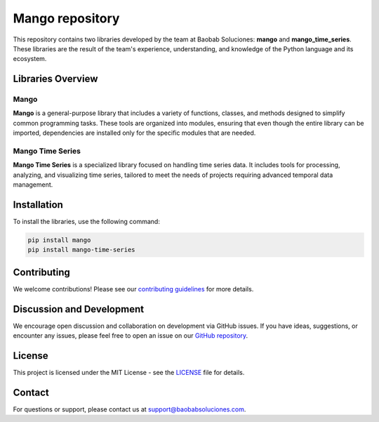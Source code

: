 Mango repository
--------------------

.. image:: https://img.shields.io/pypi/v/mango?label=version&logo=python&logoColor=white&style=for-the-badge&color=E58164
   :alt: PyPI
   :target: https://pypi.org/project/mango/
.. image:: https://img.shields.io/pypi/l/mango?color=blue&style=for-the-badge
  :alt: PyPI - License
  :target: https://github.com/baobabsoluciones/mango/blob/master/LICENSE
.. image:: https://img.shields.io/github/actions/workflow/status/baobabsoluciones/mango/build_docs.yml?label=docs&logo=github&style=for-the-badge
   :alt: GitHub Workflow Status
   :target: https://github.com/baobabsoluciones/mango/actions
.. image:: https://img.shields.io/codecov/c/gh/baobabsoluciones/mango?flag=unit-tests&label=coverage&logo=codecov&logoColor=white&style=for-the-badge&token=0KKRF3J95L
    :alt: Codecov
    :target: https://app.codecov.io/gh/baobabsoluciones/mango


This repository contains two libraries developed by the team at Baobab Soluciones: **mango** and **mango_time_series**. These libraries are the result of the team's experience, understanding, and knowledge of the Python language and its ecosystem.

Libraries Overview
==================

Mango
~~~~~
**Mango** is a general-purpose library that includes a variety of functions, classes, and methods designed to simplify common programming tasks. These tools are organized into modules, ensuring that even though the entire library can be imported, dependencies are installed only for the specific modules that are needed.

Mango Time Series
~~~~~~~~~~~~~~~~~
**Mango Time Series** is a specialized library focused on handling time series data. It includes tools for processing, analyzing, and visualizing time series, tailored to meet the needs of projects requiring advanced temporal data management.

Installation
============

To install the libraries, use the following command:

.. code-block:: bash

   pip install mango
   pip install mango-time-series

Contributing
============

We welcome contributions! Please see our `contributing guidelines <https://github.com/baobabsoluciones/mango/blob/master/CONTRIBUTING.rst>`_ for more details.

Discussion and Development
=========================

We encourage open discussion and collaboration on development via GitHub issues. If you have ideas, suggestions, or encounter any issues, please feel free to open an issue on our `GitHub repository <https://github.com/baobabsoluciones/mango/issues>`_.

License
=======

This project is licensed under the MIT License - see the `LICENSE <https://github.com/baobabsoluciones/mango/blob/master/LICENSE>`_ file for details.

Contact
=======

For questions or support, please contact us at support@baobabsoluciones.com.